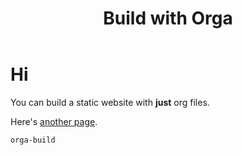 #+title: Build with Orga

* Hi

You can build a static website with *just* org files.

Here's [[file:more.org][another page]].

#+begin_src sh
orga-build
#+end_src
